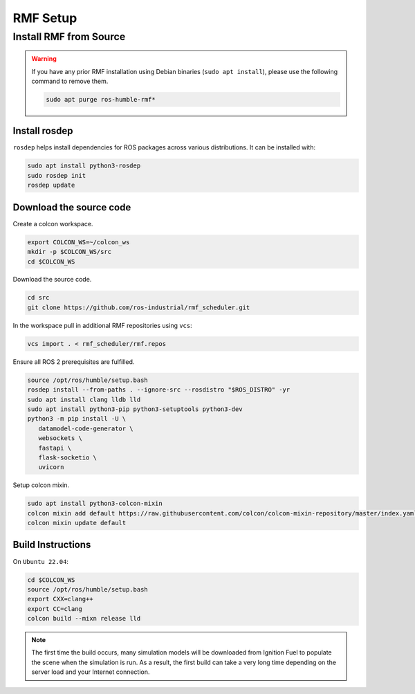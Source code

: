 RMF Setup
=========

Install RMF from Source
-----------------------

.. warning::

   If you have any prior RMF installation using Debian binaries (``sudo apt install``),
   please use the following command to remove them.

   .. code-block:: bash

      sudo apt purge ros-humble-rmf*

Install rosdep
``````````````

``rosdep`` helps install dependencies for ROS packages across various distributions.
It can be installed with:

.. code-block:: bash

   sudo apt install python3-rosdep
   sudo rosdep init
   rosdep update

Download the source code
````````````````````````

Create a colcon workspace.

.. code-block:: bash

   export COLCON_WS=~/colcon_ws
   mkdir -p $COLCON_WS/src
   cd $COLCON_WS

Download the source code.

.. code-block:: bash

   cd src
   git clone https://github.com/ros-industrial/rmf_scheduler.git

In the workspace pull in additional RMF repositories using ``vcs``:

.. code-block:: bash

   vcs import . < rmf_scheduler/rmf.repos

Ensure all ROS 2 prerequisites are fulfilled.

.. code-block:: bash

   source /opt/ros/humble/setup.bash
   rosdep install --from-paths . --ignore-src --rosdistro "$ROS_DISTRO" -yr
   sudo apt install clang lldb lld
   sudo apt install python3-pip python3-setuptools python3-dev
   python3 -m pip install -U \
      datamodel-code-generator \
      websockets \
      fastapi \
      flask-socketio \
      uvicorn

Setup colcon mixin.

.. code-block:: bash

   sudo apt install python3-colcon-mixin
   colcon mixin add default https://raw.githubusercontent.com/colcon/colcon-mixin-repository/master/index.yaml
   colcon mixin update default


Build Instructions
``````````````````````

On ``Ubuntu 22.04``:

.. code-block:: bash

   cd $COLCON_WS
   source /opt/ros/humble/setup.bash
   export CXX=clang++
   export CC=clang
   colcon build --mixn release lld

.. note::

   The first time the build occurs, many simulation models will be downloaded from Ignition Fuel to populate the scene when the simulation is run.
   As a result, the first build can take a very long time depending on the server load and your Internet connection.
